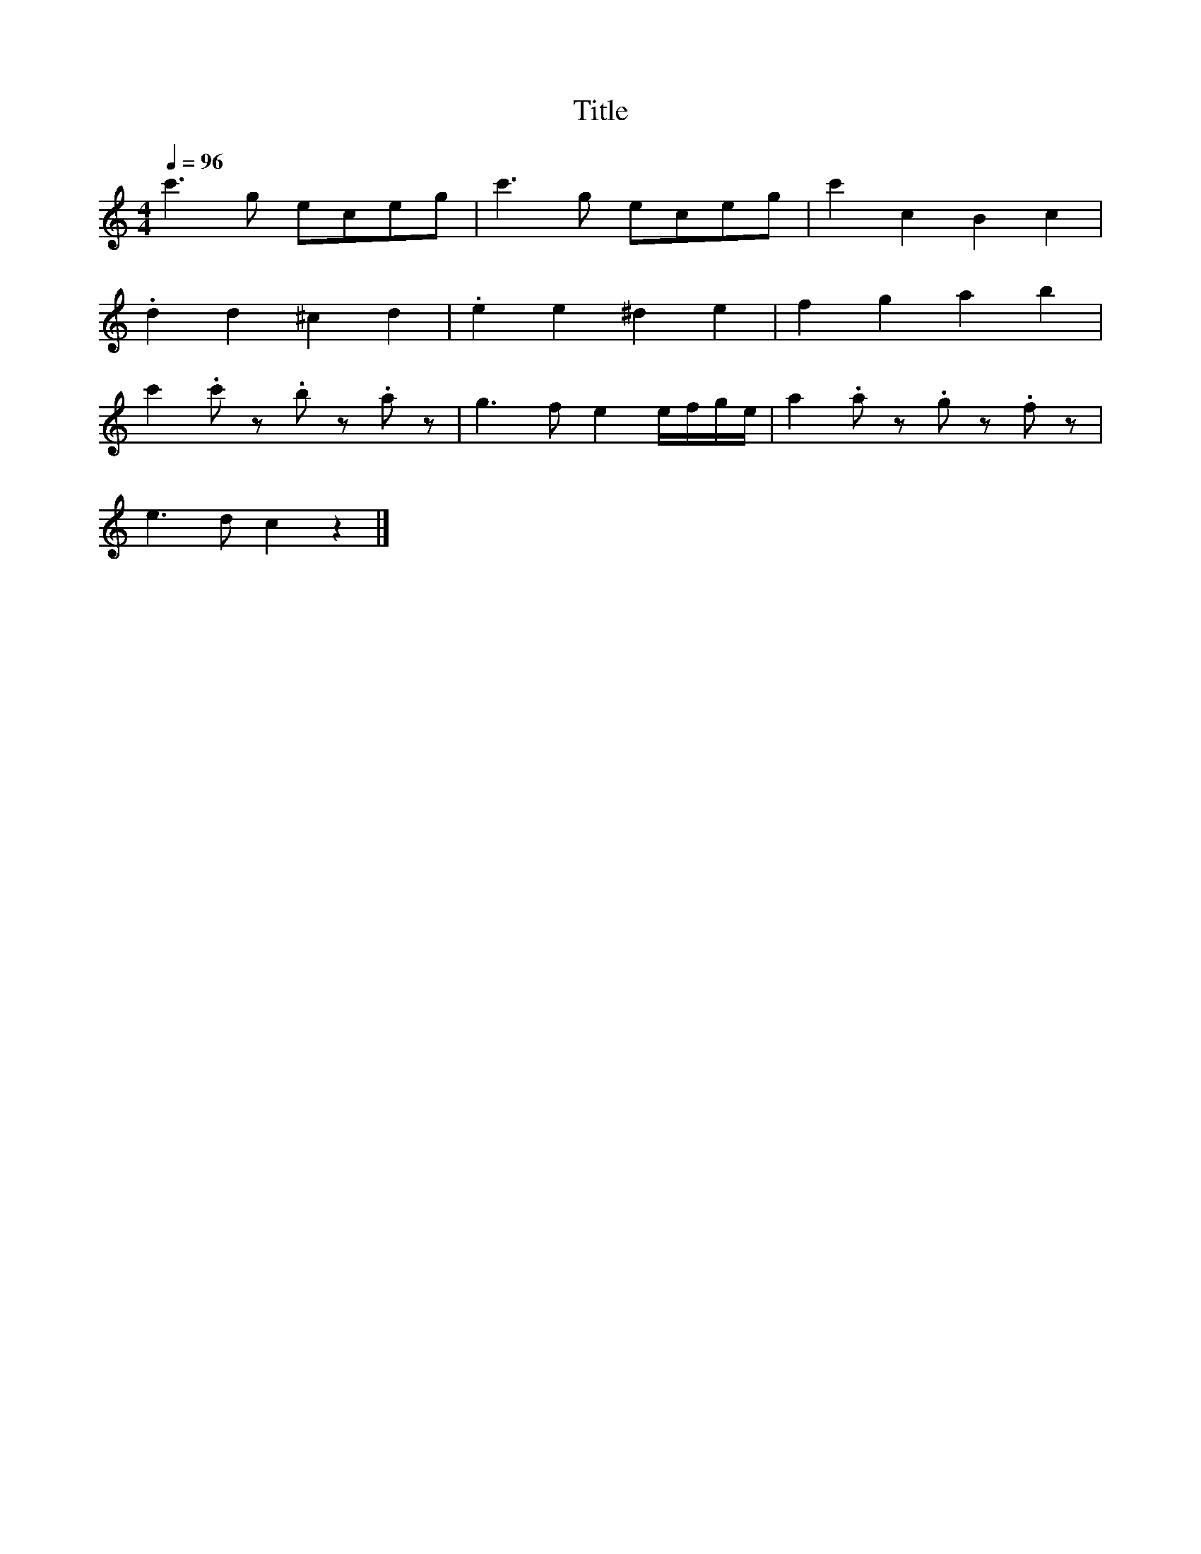 X:44
T:Title
L:1/8
Q:1/4=96
M:4/4
I:linebreak $
K:C
 c'3 g eceg | c'3 g eceg | c'2 c2 B2 c2 |$ .d2 d2 ^c2 d2 | .e2 e2 ^d2 e2 | f2 g2 a2 b2 |$ %6
 c'2 .c' z .b z.a z | g3 f e2 e/f/g/e/ | a2 .a z .g z.f z |$ e3 d c2 z2 |] %10
